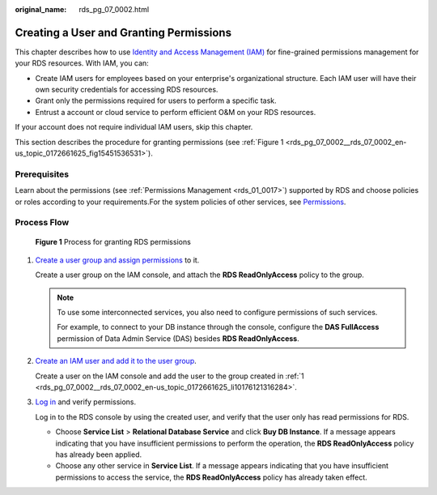 :original_name: rds_pg_07_0002.html

.. _rds_pg_07_0002:

Creating a User and Granting Permissions
========================================

This chapter describes how to use `Identity and Access Management (IAM) <https://docs.otc.t-systems.com/usermanual/iam/iam_01_0026.html>`__ for fine-grained permissions management for your RDS resources. With IAM, you can:

-  Create IAM users for employees based on your enterprise's organizational structure. Each IAM user will have their own security credentials for accessing RDS resources.
-  Grant only the permissions required for users to perform a specific task.
-  Entrust a account or cloud service to perform efficient O&M on your RDS resources.

If your account does not require individual IAM users, skip this chapter.

This section describes the procedure for granting permissions (see :ref:`Figure 1 <rds_pg_07_0002__rds_07_0002_en-us_topic_0172661625_fig15451536531>`).

Prerequisites
-------------

Learn about the permissions (see :ref:`Permissions Management <rds_01_0017>`) supported by RDS and choose policies or roles according to your requirements.For the system policies of other services, see `Permissions <https://docs.otc.t-systems.com/permissions/index.html>`__.

Process Flow
------------

.. _rds_pg_07_0002__rds_07_0002_en-us_topic_0172661625_fig15451536531:

.. figure:: /_static/images/en-us_image_0000001739973896.png
   :alt: **Figure 1** Process for granting RDS permissions

   **Figure 1** Process for granting RDS permissions

#. .. _rds_pg_07_0002__rds_07_0002_en-us_topic_0172661625_li10176121316284:

   `Create a user group and assign permissions <https://docs.otc.t-systems.com/usermanual/iam/iam_01_0030.html>`__ to it.

   Create a user group on the IAM console, and attach the **RDS ReadOnlyAccess** policy to the group.

   .. note::

      To use some interconnected services, you also need to configure permissions of such services.

      For example, to connect to your DB instance through the console, configure the **DAS FullAccess** permission of Data Admin Service (DAS) besides **RDS ReadOnlyAccess**.

#. `Create an IAM user and add it to the user group <https://docs.otc.t-systems.com/usermanual/iam/iam_01_0031.html>`__.

   Create a user on the IAM console and add the user to the group created in :ref:`1 <rds_pg_07_0002__rds_07_0002_en-us_topic_0172661625_li10176121316284>`.

#. `Log in <https://docs.otc.t-systems.com/usermanual/iam/iam_01_0032.html>`__ and verify permissions.

   Log in to the RDS console by using the created user, and verify that the user only has read permissions for RDS.

   -  Choose **Service List** > **Relational Database Service** and click **Buy DB Instance**. If a message appears indicating that you have insufficient permissions to perform the operation, the **RDS ReadOnlyAccess** policy has already been applied.
   -  Choose any other service in **Service List**. If a message appears indicating that you have insufficient permissions to access the service, the **RDS ReadOnlyAccess** policy has already taken effect.
